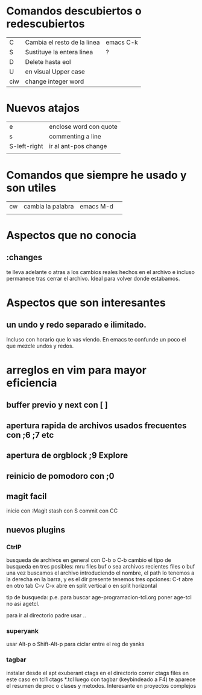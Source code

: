 * Comandos descubiertos o redescubiertos

| C   | Cambia el resto de la linea | emacs C-k |
| S   | Sustituye la entera linea   | ?         |
| D   | Delete hasta eol            |           |
| U   | en visual Upper case        |           |
| ciw | change integer word         |           |


* Nuevos atajos
| e            | enclose word con quote |
| s            | commenting a line      |
| S-left-right | ir al ant-pos change   |
|              |                        |



* Comandos que siempre he usado y son utiles  

| cw | cambia la palabra | emacs M-d | 
|    |                   |           | 

* Aspectos que no conocia
** :changes 
te lleva adelante o atras a los cambios reales hechos en el archivo e
incluso permanece tras cerrar el archivo. Ideal para volver donde
estabamos.


* Aspectos que son interesantes
** un undo y redo separado e ilimitado.
Incluso con horario que lo vas viendo. En emacs te confunde un poco el
que mezcle undos y redos.


    
* arreglos en vim para mayor eficiencia
** buffer previo y next con [ ]
** apertura rapida de archivos usados frecuentes con ;6 ;7 etc
** apertura de orgblock ;9  Explore
** reinicio de pomodoro con ;0 
** magit facil
   inicio con :Magit
   stash con S
   commit con CC



** nuevos plugins
*** CtrlP
    busqueda de archivos en general con C-b o C-b cambio el tipo de busqueda 
    en tres posibles: mru files buf o sea archivos recientes files o buf
    una vez buscamos el archivo introduciendo el nombre, el path lo tenemos a 
    la derecha en la barra, y es el dir presente tenemos tres opciones:
    C-t abre en otro tab C-v C-x abre en split vertical o en split horizontal

    tip de busqueda: p.e. para buscar age-programacion-tcl.org poner age-tcl 
    no asi agetcl.

    para ir al directorio padre usar ..

*** superyank
    usar Alt-p o Shift-Alt-p para ciclar entre el reg de yanks
*** tagbar
    instalar desde el apt exuberant ctags
    en el directorio correr ctags files en este caso en tcl1 ctags *.tcl
    luego con tagbar (keybindeado a F4) te aparece el resumen de proc o clases 
    y metodos. Interesante en proyectos complejos
